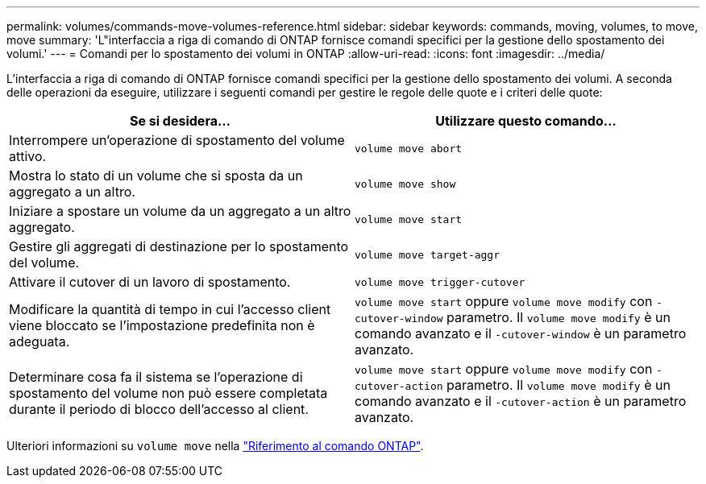---
permalink: volumes/commands-move-volumes-reference.html 
sidebar: sidebar 
keywords: commands, moving, volumes, to move, move 
summary: 'L"interfaccia a riga di comando di ONTAP fornisce comandi specifici per la gestione dello spostamento dei volumi.' 
---
= Comandi per lo spostamento dei volumi in ONTAP
:allow-uri-read: 
:icons: font
:imagesdir: ../media/


[role="lead"]
L'interfaccia a riga di comando di ONTAP fornisce comandi specifici per la gestione dello spostamento dei volumi. A seconda delle operazioni da eseguire, utilizzare i seguenti comandi per gestire le regole delle quote e i criteri delle quote:

[cols="2*"]
|===
| Se si desidera... | Utilizzare questo comando... 


 a| 
Interrompere un'operazione di spostamento del volume attivo.
 a| 
`volume move abort`



 a| 
Mostra lo stato di un volume che si sposta da un aggregato a un altro.
 a| 
`volume move show`



 a| 
Iniziare a spostare un volume da un aggregato a un altro aggregato.
 a| 
`volume move start`



 a| 
Gestire gli aggregati di destinazione per lo spostamento del volume.
 a| 
`volume move target-aggr`



 a| 
Attivare il cutover di un lavoro di spostamento.
 a| 
`volume move trigger-cutover`



 a| 
Modificare la quantità di tempo in cui l'accesso client viene bloccato se l'impostazione predefinita non è adeguata.
 a| 
`volume move start` oppure `volume move modify` con `-cutover-window` parametro. Il `volume move modify` è un comando avanzato e il `-cutover-window` è un parametro avanzato.



 a| 
Determinare cosa fa il sistema se l'operazione di spostamento del volume non può essere completata durante il periodo di blocco dell'accesso al client.
 a| 
`volume move start` oppure `volume move modify` con `-cutover-action` parametro. Il `volume move modify` è un comando avanzato e il `-cutover-action` è un parametro avanzato.

|===
Ulteriori informazioni su `volume move` nella link:https://docs.netapp.com/us-en/ontap-cli/search.html?q=volume+move["Riferimento al comando ONTAP"^].
